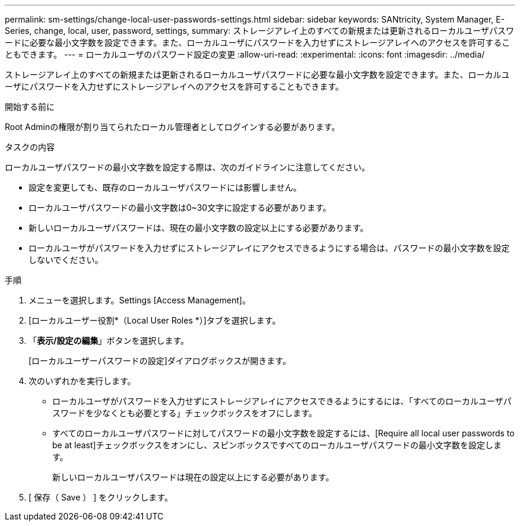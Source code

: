 ---
permalink: sm-settings/change-local-user-passwords-settings.html 
sidebar: sidebar 
keywords: SANtricity, System Manager, E-Series, change, local, user, password, settings, 
summary: ストレージアレイ上のすべての新規または更新されるローカルユーザパスワードに必要な最小文字数を設定できます。また、ローカルユーザにパスワードを入力せずにストレージアレイへのアクセスを許可することもできます。 
---
= ローカルユーザのパスワード設定の変更
:allow-uri-read: 
:experimental: 
:icons: font
:imagesdir: ../media/


[role="lead"]
ストレージアレイ上のすべての新規または更新されるローカルユーザパスワードに必要な最小文字数を設定できます。また、ローカルユーザにパスワードを入力せずにストレージアレイへのアクセスを許可することもできます。

.開始する前に
Root Adminの権限が割り当てられたローカル管理者としてログインする必要があります。

.タスクの内容
ローカルユーザパスワードの最小文字数を設定する際は、次のガイドラインに注意してください。

* 設定を変更しても、既存のローカルユーザパスワードには影響しません。
* ローカルユーザパスワードの最小文字数は0~30文字に設定する必要があります。
* 新しいローカルユーザパスワードは、現在の最小文字数の設定以上にする必要があります。
* ローカルユーザがパスワードを入力せずにストレージアレイにアクセスできるようにする場合は、パスワードの最小文字数を設定しないでください。


.手順
. メニューを選択します。Settings [Access Management]。
. [ローカルユーザー役割*（Local User Roles *）]タブを選択します。
. 「*表示/設定の編集*」ボタンを選択します。
+
[ローカルユーザーパスワードの設定]ダイアログボックスが開きます。

. 次のいずれかを実行します。
+
** ローカルユーザがパスワードを入力せずにストレージアレイにアクセスできるようにするには、「すべてのローカルユーザパスワードを少なくとも必要とする」チェックボックスをオフにします。
** すべてのローカルユーザパスワードに対してパスワードの最小文字数を設定するには、[Require all local user passwords to be at least]チェックボックスをオンにし、スピンボックスですべてのローカルユーザパスワードの最小文字数を設定します。
+
新しいローカルユーザパスワードは現在の設定以上にする必要があります。



. [ 保存（ Save ） ] をクリックします。

